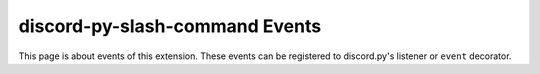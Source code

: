 discord-py-slash-command Events
================================
This page is about events of this extension.
These events can be registered to discord.py's listener or
``event`` decorator.

.. function:: on_slash_command(ctx)

    Called when slash command is triggered.

    :param ctx: SlashContext of the triggered command.
    :type ctx: :class:`.model.SlashContext`

.. function:: on_slash_command_error(ctx, ex)

    Called when slash command had an exception while the command was invoked.

    :param ctx: SlashContext of the triggered command.
    :type ctx: :class:`.model.SlashContext`
    :param ex: Exception that raised.
    :type ex: Exception

